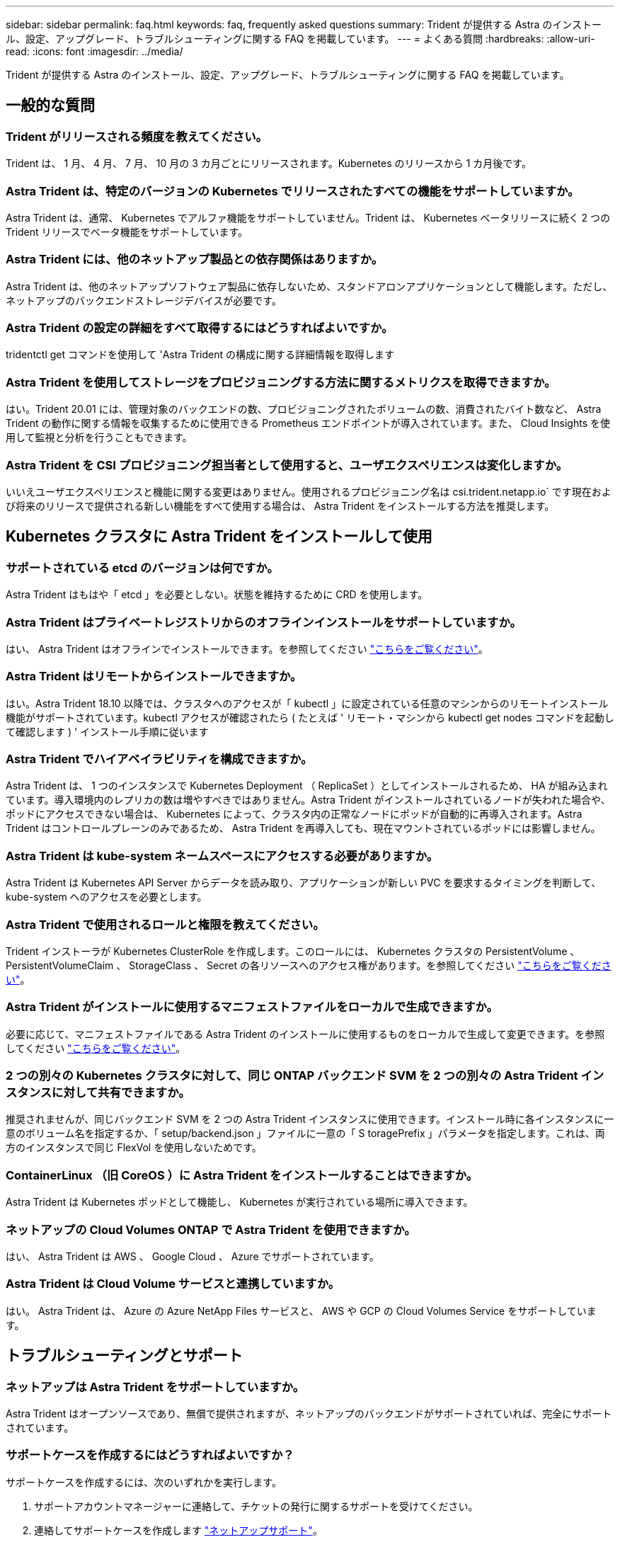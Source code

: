 ---
sidebar: sidebar 
permalink: faq.html 
keywords: faq, frequently asked questions 
summary: Trident が提供する Astra のインストール、設定、アップグレード、トラブルシューティングに関する FAQ を掲載しています。 
---
= よくある質問
:hardbreaks:
:allow-uri-read: 
:icons: font
:imagesdir: ../media/


Trident が提供する Astra のインストール、設定、アップグレード、トラブルシューティングに関する FAQ を掲載しています。



== 一般的な質問



=== Trident がリリースされる頻度を教えてください。

Trident は、 1 月、 4 月、 7 月、 10 月の 3 カ月ごとにリリースされます。Kubernetes のリリースから 1 カ月後です。



=== Astra Trident は、特定のバージョンの Kubernetes でリリースされたすべての機能をサポートしていますか。

Astra Trident は、通常、 Kubernetes でアルファ機能をサポートしていません。Trident は、 Kubernetes ベータリリースに続く 2 つの Trident リリースでベータ機能をサポートしています。



=== Astra Trident には、他のネットアップ製品との依存関係はありますか。

Astra Trident は、他のネットアップソフトウェア製品に依存しないため、スタンドアロンアプリケーションとして機能します。ただし、ネットアップのバックエンドストレージデバイスが必要です。



=== Astra Trident の設定の詳細をすべて取得するにはどうすればよいですか。

tridentctl get コマンドを使用して 'Astra Trident の構成に関する詳細情報を取得します



=== Astra Trident を使用してストレージをプロビジョニングする方法に関するメトリクスを取得できますか。

はい。Trident 20.01 には、管理対象のバックエンドの数、プロビジョニングされたボリュームの数、消費されたバイト数など、 Astra Trident の動作に関する情報を収集するために使用できる Prometheus エンドポイントが導入されています。また、 Cloud Insights を使用して監視と分析を行うこともできます。



=== Astra Trident を CSI プロビジョニング担当者として使用すると、ユーザエクスペリエンスは変化しますか。

いいえユーザエクスペリエンスと機能に関する変更はありません。使用されるプロビジョニング名は csi.trident.netapp.io` です現在および将来のリリースで提供される新しい機能をすべて使用する場合は、 Astra Trident をインストールする方法を推奨します。



== Kubernetes クラスタに Astra Trident をインストールして使用



=== サポートされている etcd のバージョンは何ですか。

Astra Trident はもはや「 etcd 」を必要としない。状態を維持するために CRD を使用します。



=== Astra Trident はプライベートレジストリからのオフラインインストールをサポートしていますか。

はい、 Astra Trident はオフラインでインストールできます。を参照してください link:https://docs.netapp.com/us-en/trident/trident-get-started/kubernetes-deploy.html["こちらをご覧ください"]。



=== Astra Trident はリモートからインストールできますか。

はい。Astra Trident 18.10 以降では、クラスタへのアクセスが「 kubectl 」に設定されている任意のマシンからのリモートインストール機能がサポートされています。kubectl アクセスが確認されたら ( たとえば ' リモート・マシンから kubectl get nodes コマンドを起動して確認します ) ' インストール手順に従います



=== Astra Trident でハイアベイラビリティを構成できますか。

Astra Trident は、 1 つのインスタンスで Kubernetes Deployment （ ReplicaSet ）としてインストールされるため、 HA が組み込まれています。導入環境内のレプリカの数は増やすべきではありません。Astra Trident がインストールされているノードが失われた場合や、ポッドにアクセスできない場合は、 Kubernetes によって、クラスタ内の正常なノードにポッドが自動的に再導入されます。Astra Trident はコントロールプレーンのみであるため、 Astra Trident を再導入しても、現在マウントされているポッドには影響しません。



=== Astra Trident は kube-system ネームスペースにアクセスする必要がありますか。

Astra Trident は Kubernetes API Server からデータを読み取り、アプリケーションが新しい PVC を要求するタイミングを判断して、 kube-system へのアクセスを必要とします。



=== Astra Trident で使用されるロールと権限を教えてください。

Trident インストーラが Kubernetes ClusterRole を作成します。このロールには、 Kubernetes クラスタの PersistentVolume 、 PersistentVolumeClaim 、 StorageClass 、 Secret の各リソースへのアクセス権があります。を参照してください link:https://docs.netapp.com/us-en/trident/trident-get-started/kubernetes-customize-deploy-tridentctl.html["こちらをご覧ください"]。



=== Astra Trident がインストールに使用するマニフェストファイルをローカルで生成できますか。

必要に応じて、マニフェストファイルである Astra Trident のインストールに使用するものをローカルで生成して変更できます。を参照してください link:https://docs.netapp.com/us-en/trident/trident-get-started/kubernetes-customize-deploy-tridentctl.html["こちらをご覧ください"]。



=== 2 つの別々の Kubernetes クラスタに対して、同じ ONTAP バックエンド SVM を 2 つの別々の Astra Trident インスタンスに対して共有できますか。

推奨されませんが、同じバックエンド SVM を 2 つの Astra Trident インスタンスに使用できます。インストール時に各インスタンスに一意のボリューム名を指定するか、「 setup/backend.json 」ファイルに一意の「 S toragePrefix 」パラメータを指定します。これは、両方のインスタンスで同じ FlexVol を使用しないためです。



=== ContainerLinux （旧 CoreOS ）に Astra Trident をインストールすることはできますか。

Astra Trident は Kubernetes ポッドとして機能し、 Kubernetes が実行されている場所に導入できます。



=== ネットアップの Cloud Volumes ONTAP で Astra Trident を使用できますか。

はい、 Astra Trident は AWS 、 Google Cloud 、 Azure でサポートされています。



=== Astra Trident は Cloud Volume サービスと連携していますか。

はい。 Astra Trident は、 Azure の Azure NetApp Files サービスと、 AWS や GCP の Cloud Volumes Service をサポートしています。



== トラブルシューティングとサポート



=== ネットアップは Astra Trident をサポートしていますか。

Astra Trident はオープンソースであり、無償で提供されますが、ネットアップのバックエンドがサポートされていれば、完全にサポートされています。



=== サポートケースを作成するにはどうすればよいですか？

サポートケースを作成するには、次のいずれかを実行します。

. サポートアカウントマネージャーに連絡して、チケットの発行に関するサポートを受けてください。
. 連絡してサポートケースを作成します https://www.netapp.com/company/contact-us/support/["ネットアップサポート"^]。




=== サポートログバンドルを生成するにはどうすればよいですか？

tridentctl logs-a を実行して ' サポートバンドルを作成できますバンドルでキャプチャされたログに加えて、 kubelet ログをキャプチャして、 Kubernetes 側のマウントの問題を診断します。kubelet ログの取得手順は、 Kubernetes のインストール方法によって異なります。



=== 新しい機能のリクエストを発行する必要がある場合は、どうすればよいですか。

に問題を作成します https://github.com/NetApp/trident["Trident Github の利用"^] そして、概要の件名と問題に「 * RFE * 」と明記してください。



=== 不具合を発生させる場所

に問題を作成します https://github.com/NetApp/trident["Astra Trident Github"^]。問題に関連する必要なすべての情報とログを記録しておいてください。



=== ネットアップが Trident の Astra について簡単に質問できたらどうなりますか。コミュニティやフォーラムはありますか？

ご質問、問題、ご要望がございましたら、弊社までお問い合わせください http://netapp.io/slack["Slack"^] チームまたは GitHub 。



=== ストレージシステムのパスワードが変更され、 Astra Trident が機能しなくなった場合、どのように回復すればよいですか。

バックエンドのパスワードを tridentctl update backend myBackend-f </path/to_new_backend.json >-n trident` で更新します。この例の「 m yBackend` 」をバックエンド名に置き換え、「 /path/to _new_backend.json 」を正しい「 backend.json 」ファイルへのパスに置き換えます。



=== Astra Trident が Kubernetes ノードを検出できない。この問題を解決するにはどうすればよいですか

Trident が Kubernetes ノードを検出できない場合、次の 2 つのケースが考えられます。Kubernetes または DNS 問題内のネットワーク問題が原因の場合もあります。各 Kubernetes ノードで実行される Trident ノードのデデーモンが Trident コントローラと通信し、 Trident にノードを登録できる必要があります。Astra Trident のインストール後にネットワークの変更が発生した場合、この問題が発生するのはクラスタに追加された新しい Kubernetes ノードだけです。



=== Trident ポッドが破損すると、データは失われますか？

Trident ポッドが削除されても、データは失われません。Trident のメタデータは、 CRD オブジェクトに格納されます。Trident によってプロビジョニングされた PVS はすべて正常に機能します。



== Astra Trident をアップグレード



=== 古いバージョンから新しいバージョンに直接アップグレードできますか（いくつかのバージョンはスキップします）？

ネットアップでは、 Astra Trident のメジャーリリースから次回のメジャーリリースへのアップグレードをサポートしています。バージョン 18.xx から 19.xx 、 19.xx から 20.xx にアップグレードできます。本番環境の導入前に、ラボでアップグレードをテストする必要があります。



=== Trident を以前のリリースにダウングレードできますか。

ダウングレードする場合は、いくつかの要因を評価する必要があります。を参照してください link:https://docs.netapp.com/us-en/trident/trident-managing-k8s/downgrade-trident.html["ダウングレードに関するセクション"]。



== バックエンドとボリュームを管理



=== ONTAP バックエンド定義ファイルに管理 LIF とデータ LIF の両方を定義する必要がありますか。

バックエンド定義ファイルには両方を指定することを推奨します。必須の管理 LIF は 1 つだけです。



=== Astra Trident が ONTAP バックエンドに CHAP を設定できるか。

はい。20.04 以降、 Astra Trident は ONTAP バックエンドに対して双方向 CHAP をサポートします。バックエンド構成では 'useCHAP =true' を設定する必要があります



=== Astra Trident を使用してエクスポートポリシーを管理するにはどうすればよいですか。

Astra Trident では、バージョン 20.04 以降からエクスポートポリシーを動的に作成、管理できます。これにより、ストレージ管理者はバックエンド構成に 1 つ以上の CIDR ブロックを指定でき、 Trident では、その範囲に含まれるノード IP を作成したエクスポートポリシーに追加できます。このようにして、 Astra Trident は特定の CIDR 内に IP アドレスが割り当てられたノードのルールの追加と削除を自動的に管理します。この機能には CSI Trident が必要です。



=== データ LIF にポートを指定できるか。

Astra Trident 19.01 以降では、 DataLIF にポートを指定できます。「 backend.json 」ファイルに「 managementlif 」として設定します。 <IP アドレス >:<port>`` 。たとえば、管理 LIF の IP アドレスが 192.0.2.1 で、ポートが 1000 の場合、「 managementlif 」：「 192.0.2.1 ： 1000」 を設定します。



=== 管理 LIF とデータ LIF に IPv6 アドレスを使用できますか。

はい。Astra Trident 20.01 は、 ONTAP バックエンドの管理 LIF パラメータとデータ LIF パラメータに対して IPv6 アドレスを定義できます。アドレスが IPv6 のセマンティクスに準拠していること、および管理 LIF が角かっこで囲まれて定義されていることを確認する必要があります（例： [ec0d:6504:a9c1:ae67:53d1:4bdf:ab32:e233]`` ）。また、 IPv6 で動作するためには、 Astra Trident が「 --use-ipv6' 」フラグを使用してインストールされていることを確認する必要があります。



=== バックエンドの管理 LIF を更新できますか。

はい。 tridentctl update backend コマンドを使用してバックエンド管理 LIF を更新できます。



=== バックエンドのデータ LIF を更新できるか。

いいえ、バックエンドのデータ LIF を更新できません。



=== Kubernetes 向け Astra Trident で複数のバックエンドを作成できますか。

Astra Trident では、同じドライバまたは別々のドライバを使用して、多数のバックエンドを同時にサポートできます。



=== Astra Trident はバックエンドクレデンシャルをどのように保存しますか。

Astra Trident では、バックエンドのクレデンシャルを Kubernetes のシークレットとして格納します。



=== Astra Trident ではどのようにして特定のバックエンドを選択しますか。

バックエンド属性を使用してクラスに適切なプールを自動的に選択できない場合は 'toragePools' パラメータと additionalStoragePools' パラメータを使用して ' 特定のプールセットを選択します



=== Astra Trident が特定のバックエンドからプロビジョニングされないようにするにはどうすればよいですか。

excludeStoragePools' パラメータを使用して 'Astra Trident がプロビジョニングに使用する一連のプールをフィルタリングし ' 一致するプールをすべて削除します



=== 同じ種類のバックエンドが複数ある場合、 Astra Trident はどのバックエンドを使用するかをどのように選択しますか。

同じタイプのバックエンドが複数設定されている場合、 Astra Trident は、「 torageClass 」および「 PersistentVolumeClaim 」にあるパラメータに基づいて適切なバックエンドを選択します。たとえば、複数の ONTAP-NAS ドライババックエンドがある場合、 Astra Trident は「 S torageClass 」と「 PersistentVolumeClaim 」のパラメータを組み合わせて照合し、「 S torageClass 」と「 PersistentVolumeClaim 」に記載された要件を提供できるバックエンドと照合します。この要求に一致するバックエンドが複数ある場合、 Astra Trident はいずれかのバックエンドからランダムに選択します。



=== Astra Trident は、 Element / SolidFire で双方向 CHAP をサポートしていますか。

はい。



=== Trident が ONTAP ボリュームに qtree を導入する方法を教えてください。1 つのボリュームに配置できる qtree の数はいくつですか。

「 ONTAP-NAS-エコノミー 」ドライバは、同一の FlexVol （ 50 ～ 300 の範囲で設定可能）で最大 200 個の qtree を作成し、クラスタ・ノードあたり 100,000 個の qtree を作成し、クラスタあたり 240 万個を作成します。エコノミー・ドライバーがサービスを提供する新しい「 PersistentVolumeClaim 」を入力すると、ドライバーは新しい qtree にサービスを提供できる FlexVol がすでに存在するかどうかを確認します。qtree を提供できる FlexVol が存在しない場合は、新しい FlexVol が作成されます。



=== ONTAP NAS でプロビジョニングされたボリュームに UNIX アクセス権を設定するにはどうすればよいですか。

Astra Trident でプロビジョニングしたボリュームに対して UNIX 権限を設定するには、バックエンド定義ファイルにパラメータを設定します。



=== ボリュームをプロビジョニングする際に、明示的な ONTAP NFS マウントオプションを設定するにはどうすればよいですか。

Trident では、デフォルトでマウントオプションが Kubernetes でどの値にも設定されていません。Kubernetes ストレージクラスでマウントオプションを指定するには、次の例を実行します https://github.com/NetApp/trident/blob/master/trident-installer/sample-input/storage-class-ontapnas-k8s1.8-mountoptions.yaml#L6["こちらをご覧ください"^]。



=== プロビジョニングしたボリュームを特定のエクスポートポリシーに設定するにはどうすればよいですか？

適切なホストにボリュームへのアクセスを許可するには、バックエンド定義ファイルに設定されている「 exportPolicy 」パラメータを使用します。



=== ONTAP を使用して Astra Trident 経由でボリューム暗号化を設定する方法を教えてください。

Trident によってプロビジョニングされたボリュームで暗号化を設定するには、バックエンド定義ファイルの暗号化パラメータを使用します。



=== Trident 経由で ONTAP に QoS を実装するには、どのような方法が最適ですか。

ONTAP の QoS を実装するには、「 torageClasses 」を使用します。



=== Trident 経由でシンプロビジョニングやシックプロビジョニングを指定するにはどうすればよいですか。

ONTAP ドライバは、シンプロビジョニングまたはシックプロビジョニングをサポートします。ONTAP ドライバはデフォルトでシンプロビジョニングに設定されています。シックプロビジョニングが必要な場合は、バックエンド定義ファイルまたは「 torageClass 」を設定する必要があります。両方が設定されている場合は、「 torageClass 」が優先されます。ONTAP で次の項目を設定します。

. 'S torageClass' で 'provisioningType' 属性を thick に設定します
. バックエンド定義ファイルで 'backend spaceReserve パラメータを volume に設定して ' シックボリュームを有効にします




=== 誤って PVC を削除した場合でも、使用中のボリュームが削除されないようにするにはどうすればよいですか。

Kubernetes では、バージョン 1.10 以降、 PVC 保護が自動的に有効になります。



=== Astra Trident によって作成された NFS PVC を拡張できますか。

はい。Astra Trident によって作成された PVC を拡張できます。ボリュームの自動拡張は ONTAP の機能であり、 Trident には適用されません。



=== Astra Trident の外部で作成したボリュームを Astra Trident にインポートできますか。

19.04 以降では、ボリュームインポート機能を使用してボリュームを Kubernetes に移行できます。



=== ボリュームが SnapMirror データ保護（ DP ）モードまたはオフラインモードの間にインポートできますか。

外部ボリュームが DP モードになっているかオフラインになっている場合、ボリュームのインポートは失敗します。次のエラーメッセージが表示されます。

[listing]
----
Error: could not import volume: volume import failed to get size of volume: volume <name> was not found (400 Bad Request) command terminated with exit code 1.
Make sure to remove the DP mode or put the volume online before importing the volume.
----


=== Astra Trident によって作成された iSCSI PVC を拡張できますか。

Trident 19.10 は CSI プロビジョニング担当者を使用した iSCSI PVS の拡張をサポートしています。



=== リソースクォータをネットアップクラスタに変換する方法

Kubernetes ストレージリソースクォータは、ネットアップストレージの容量があるかぎり機能します。容量不足が原因でネットアップストレージが Kubernetes のクォータ設定を受け入れられない場合、 Astra Trident はプロビジョニングを試みますがエラーになります。



=== Trident を使用してボリューム Snapshot を作成できますか。

はい。Trident が、 Snapshot からオンデマンドのボリューム Snapshot と永続的ボリュームを作成できるようになりました。スナップショットから PVS を作成するには 'VolumeSnapshotDataSource フィーチャーゲートが有効になっていることを確認します



=== Astra Trident のボリュームスナップショットをサポートするドライバを教えてください。

現在のところ ' オンデマンドスナップショットのサポートは 'ONTAP-NAS'`ONTAP-NAS-flexgroup 'ONTAP-SAN`'ONTAP-SANエコノミー ''solidfire-san-SAN'''solidfire-san-''''solidfire-san-'''solidfire-san-''''' で利用できます 「 aws -cvs 」、「 gcp-cvs 」、「 azure-NetApp-files 」バックエンドドライバ。



=== ONTAP を使用して Astra Trident でプロビジョニングしたボリュームの Snapshot バックアップを作成する方法を教えてください。

これは 'ONTAP-NAS' 'ONTAP-SAN' および 'ONTAP-NAS-flexgroup ドライバで利用できますFlexVol レベルでは「 ONTAP-SAN-エコノミー 」ドライバに「スナップショットポリシー」を指定することもできます。

これは「 ONTAP-NAS-エコノミー 」ドライバでも利用できますが、 FlexVol レベルの細分性ではなく、 qtree レベルの細分性で利用できます。Astra Trident によってプロビジョニングされたボリュームのスナップショットを作成できるようにするには、バックエンドパラメータオプション「 napshotPolicy 」を、 ONTAP バックエンドで定義されている目的のスナップショットポリシーに設定します。ストレージコントローラで作成された Snapshot は Astra Trident で認識されません。



=== Trident 経由でプロビジョニングしたボリュームの Snapshot リザーブの割合を設定できますか。

はい。バックエンド定義ファイルで「スナップショット予約」属性を設定することで、 Astra Trident を介してスナップショットコピーを保存するためのディスク領域の特定の割合を予約できます。バックエンド定義ファイルで「 napshotPolicy 」と「 napshotReserve 」を設定した場合、バックエンドファイルに記載されている「 napshotReserve 」の割合に従ってスナップショット予約の割合が設定されます。「スナップショット予約」の割合の数値が指定されていない場合、 ONTAP はデフォルトでスナップショット予約の割合を 5 に設定します。「スナップショット予約」オプションが「なし」に設定されている場合、スナップショット予約の割合は 0 に設定されます。



=== ボリュームの Snapshot ディレクトリに直接アクセスしてファイルをコピーできますか。

はい。バックエンド定義ファイルで「 snapmirror directionDir 」パラメータを設定することで、 Trident によってプロビジョニングされたボリューム上のスナップショットディレクトリにアクセスできます。



=== Astra Trident を使用して、ボリューム用の SnapMirror をセットアップできますか。

現時点では、 SnapMirror は ONTAP CLI または OnCommand System Manager を使用して外部に設定する必要があります。



=== 永続ボリュームを特定の ONTAP Snapshot にリストアするにはどうすればよいですか？

ボリュームを ONTAP Snapshot にリストアするには、次の手順を実行します。

. 永続ボリュームを使用しているアプリケーションポッドを休止します。
. ONTAP CLI または OnCommand システムマネージャを使用して、必要な Snapshot にリバートします。
. アプリケーションポッドを再起動します。




=== お客様 / テナントごとにストレージクラスの使用状況を分離するにはどうすればよいですか。

Kubernetes では、ネームスペース内のストレージクラスは使用できません。ただし、 Kubernetes を使用すると、ネームスペースごとにストレージリソースクォータを使用することで、ネームスペースごとに特定のストレージクラスの使用量を制限できます。特定のストレージへのネームスペースアクセスを拒否するには、そのストレージクラスのリソースクォータを 0 に設定します。
